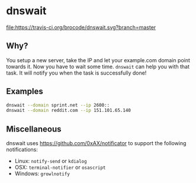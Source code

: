 * dnswait

  [[https://travis-ci.org/brocode/dnswait][file:https://travis-ci.org/brocode/dnswait.svg?branch=master]]

** Why?

  You setup a new server, take the IP and let your example.com domain point towards it. Now you have to wait some time.
  ~dnswait~ can help you with that task. It will notify you when the task is successfully done!

** Examples
  #+BEGIN_SRC bash
    dnswait --domain sprint.net --ip 2600::
    dnswait --domain reddit.com --ip 151.101.65.140
  #+END_SRC

** Miscellaneous
  dnswait uses https://github.com/0xAX/notificator to support the following notifications:

  - Linux: ~notify-send~ or ~kdialog~
  - OSX: ~terminal-notifier~ or ~osascript~
  - Windows: ~growlnotify~
